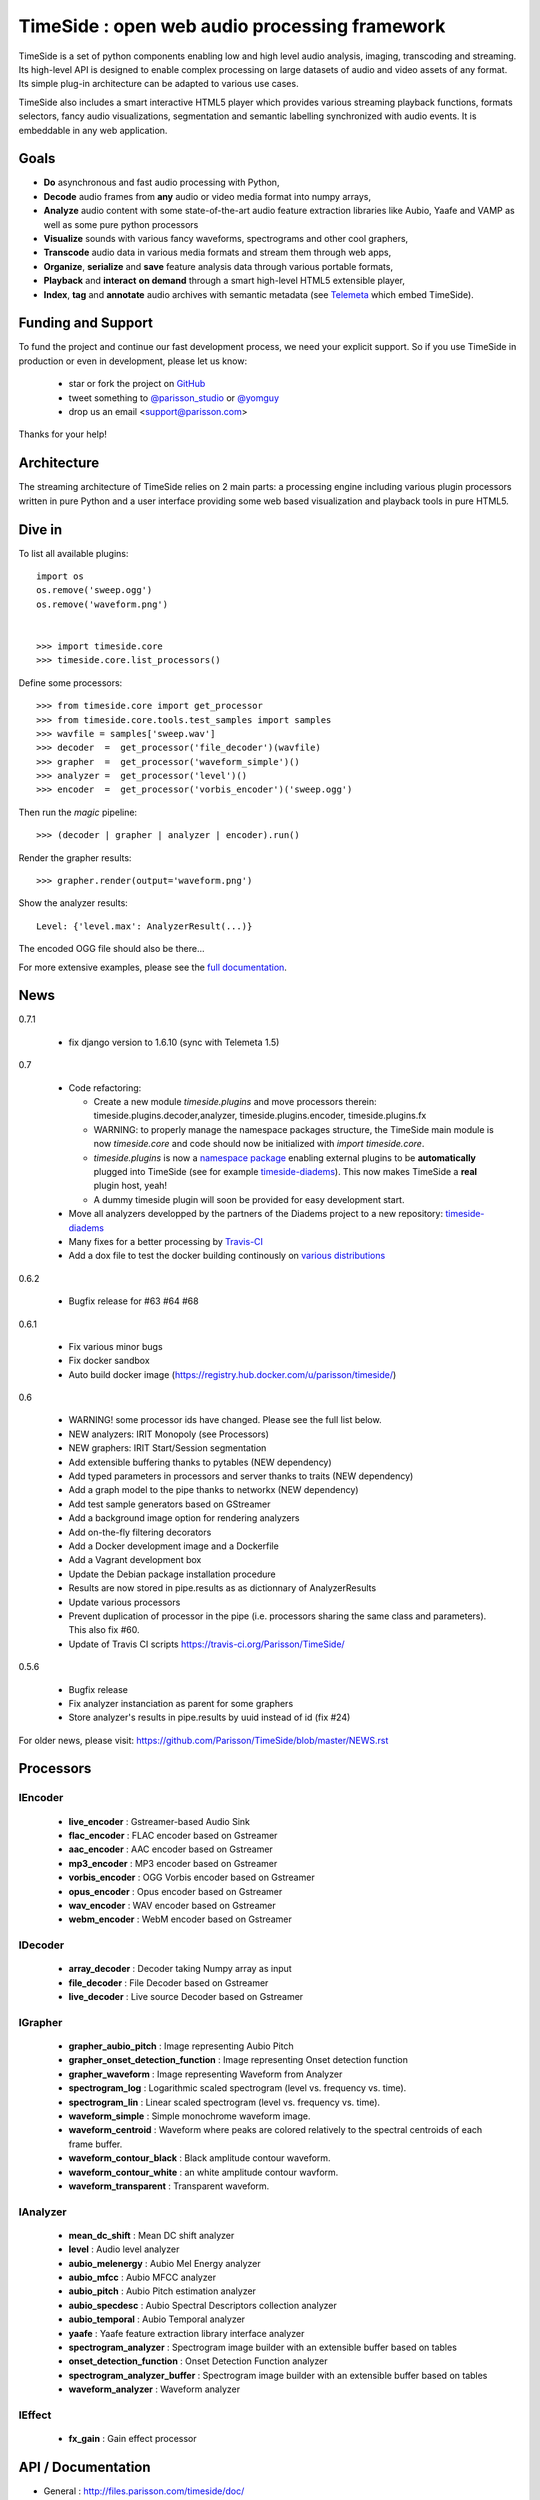 ==============================================
TimeSide : open web audio processing framework
==============================================

|version| |downloads| |travis_master| |coveralls_master|

.. |travis_master| image:: https://secure.travis-ci.org/Parisson/TimeSide.png?branch=master
    :target: https://travis-ci.org/Parisson/TimeSide/

.. |coveralls_master| image:: https://coveralls.io/repos/Parisson/TimeSide/badge.png?branch=master
  :target: https://coveralls.io/r/Parisson/TimeSide?branch=master

.. |version| image:: https://pypip.in/version/TimeSide/badge.png
  :target: https://pypi.python.org/pypi/TimeSide/
  :alt: Version

.. |downloads| image:: https://pypip.in/download/TimeSide/badge.svg
    :target: https://pypi.python.org/pypi/TimeSide/
    :alt: Downloads

TimeSide is a set of python components enabling low and high level audio analysis, imaging, transcoding and streaming. Its high-level API is designed to enable complex processing on large datasets of audio and video assets of any format. Its simple plug-in architecture can be adapted to various use cases.

TimeSide also includes a smart interactive HTML5 player which provides various streaming playback functions, formats selectors, fancy audio visualizations, segmentation and semantic labelling synchronized with audio events. It is embeddable in any web application.


Goals
======

* **Do** asynchronous and fast audio processing with Python,
* **Decode** audio frames from **any** audio or video media format into numpy arrays,
* **Analyze** audio content with some state-of-the-art audio feature extraction libraries like Aubio, Yaafe and VAMP as well as some pure python processors
* **Visualize** sounds with various fancy waveforms, spectrograms and other cool graphers,
* **Transcode** audio data in various media formats and stream them through web apps,
* **Organize**, **serialize** and **save** feature analysis data through various portable formats,
* **Playback** and **interact** **on demand** through a smart high-level HTML5 extensible player,
* **Index**, **tag** and **annotate** audio archives with semantic metadata (see `Telemeta <http://telemeta.org>`__ which embed TimeSide).


Funding and Support
===================

To fund the project and continue our fast development process, we need your explicit support. So if you use TimeSide in production or even in development, please let us know:

 * star or fork the project on `GitHub <https://github.com/Parisson/TimeSide>`_
 * tweet something to `@parisson_studio <https://twitter.com/parisson_studio>`_ or `@yomguy <https://twitter.com/yomguy>`_
 * drop us an email <support@parisson.com>

Thanks for your help!

Architecture
============

The streaming architecture of TimeSide relies on 2 main parts: a processing engine including various plugin processors written in pure Python and a user interface providing some web based visualization and playback tools in pure HTML5.

.. image:: http://vcs.parisson.com/gitweb/?p=timeside.git;a=blob_plain;f=doc/slides/img/timeside_schema.svg;hb=refs/heads/dev
  :width: 800 px

Dive in
========

To list all available plugins::


   import os
   os.remove('sweep.ogg')
   os.remove('waveform.png')


   >>> import timeside.core
   >>> timeside.core.list_processors()


Define some processors::


    >>> from timeside.core import get_processor
    >>> from timeside.core.tools.test_samples import samples
    >>> wavfile = samples['sweep.wav']
    >>> decoder  =  get_processor('file_decoder')(wavfile)
    >>> grapher  =  get_processor('waveform_simple')()
    >>> analyzer =  get_processor('level')()
    >>> encoder  =  get_processor('vorbis_encoder')('sweep.ogg')

Then run the *magic* pipeline::


    >>> (decoder | grapher | analyzer | encoder).run()

Render the grapher results::


    >>> grapher.render(output='waveform.png')

Show the analyzer results::


    Level: {'level.max': AnalyzerResult(...)}


The encoded OGG file should also be there...

For more extensive examples, please see the `full documentation <http://files.parisson.com/timeside/doc/>`_.


News
=====

0.7.1

  * fix django version to 1.6.10 (sync with Telemeta 1.5)
  
0.7

 * Code refactoring:

   - Create a new module `timeside.plugins` and move processors therein: timeside.plugins.decoder,analyzer, timeside.plugins.encoder, timeside.plugins.fx
   - WARNING: to properly manage the namespace packages structure, the TimeSide main module is now `timeside.core` and code should now be initialized with `import timeside.core`.
   - `timeside.plugins` is now a `namespace package <https://pythonhosted.org/setuptools/setuptools.html#namespace-packages>`_ enabling external plugins to be **automatically** plugged into TimeSide (see for example `timeside-diadems <https://github.com/ANR-DIADEMS/timeside-diadems>`_). This now makes TimeSide a **real** plugin host, yeah!
   - A dummy timeside plugin will soon be provided for easy development start.

 * Move all analyzers developped by the partners of the Diadems project to a new repository: `timeside-diadems <https://github.com/ANR-DIADEMS/timeside-diadems>`_
 * Many fixes for a better processing by `Travis-CI <https://travis-ci.org/Parisson/TimeSide>`_
 * Add a dox file to test the docker building continously on `various distributions <https://github.com/Parisson/Docker>`_

0.6.2

  * Bugfix release for #63 #64 #68

0.6.1

  * Fix various minor bugs
  * Fix docker sandbox
  * Auto build docker image (https://registry.hub.docker.com/u/parisson/timeside/)

0.6

  * WARNING! some processor ids have changed. Please see the full list below.
  * NEW analyzers: IRIT Monopoly (see Processors)
  * NEW graphers: IRIT Start/Session segmentation
  * Add extensible buffering thanks to pytables (NEW dependency)
  * Add typed parameters in processors and server thanks to traits (NEW dependency)
  * Add a graph model to the pipe thanks to networkx (NEW dependency)
  * Add test sample generators based on GStreamer
  * Add a background image option for rendering analyzers
  * Add on-the-fly filtering decorators
  * Add a Docker development image and a Dockerfile
  * Add a Vagrant development box
  * Update the Debian package installation procedure
  * Results are now stored in pipe.results as as dictionnary of AnalyzerResults
  * Update various processors
  * Prevent duplication of processor in the pipe (i.e. processors sharing the same class and parameters). This also fix #60.
  * Update of Travis CI scripts https://travis-ci.org/Parisson/TimeSide/

0.5.6

  * Bugfix release
  * Fix analyzer instanciation as parent for some graphers
  * Store analyzer's results in pipe.results by uuid instead of id (fix #24)

For older news, please visit: https://github.com/Parisson/TimeSide/blob/master/NEWS.rst

Processors
==========

IEncoder
--------

   * **live_encoder** : Gstreamer-based Audio Sink
   * **flac_encoder** : FLAC encoder based on Gstreamer
   * **aac_encoder** : AAC encoder based on Gstreamer
   * **mp3_encoder** : MP3 encoder based on Gstreamer
   * **vorbis_encoder** : OGG Vorbis encoder based on Gstreamer
   * **opus_encoder** : Opus encoder based on Gstreamer
   * **wav_encoder** : WAV encoder based on Gstreamer
   * **webm_encoder** : WebM encoder based on Gstreamer

IDecoder
--------

   * **array_decoder** : Decoder taking Numpy array as input
   * **file_decoder** : File Decoder based on Gstreamer
   * **live_decoder** : Live source Decoder based on Gstreamer

IGrapher
--------

   * **grapher_aubio_pitch** : Image representing Aubio Pitch
   * **grapher_onset_detection_function** : Image representing Onset detection function
   * **grapher_waveform** : Image representing Waveform from Analyzer
   * **spectrogram_log** : Logarithmic scaled spectrogram (level vs. frequency vs. time).
   * **spectrogram_lin** : Linear scaled spectrogram (level vs. frequency vs. time).
   * **waveform_simple** : Simple monochrome waveform image.
   * **waveform_centroid** : Waveform where peaks are colored relatively to the spectral centroids of each frame buffer.
   * **waveform_contour_black** : Black amplitude contour waveform.
   * **waveform_contour_white** : an white amplitude contour wavform.
   * **waveform_transparent** : Transparent waveform.

IAnalyzer
---------

   * **mean_dc_shift** : Mean DC shift analyzer
   * **level** : Audio level analyzer
   * **aubio_melenergy** : Aubio Mel Energy analyzer
   * **aubio_mfcc** : Aubio MFCC analyzer
   * **aubio_pitch** : Aubio Pitch estimation analyzer
   * **aubio_specdesc** : Aubio Spectral Descriptors collection analyzer
   * **aubio_temporal** : Aubio Temporal analyzer
   * **yaafe** : Yaafe feature extraction library interface analyzer
   * **spectrogram_analyzer** : Spectrogram image builder with an extensible buffer based on tables
   * **onset_detection_function** : Onset Detection Function analyzer
   * **spectrogram_analyzer_buffer** : Spectrogram image builder with an extensible buffer based on tables
   * **waveform_analyzer** : Waveform analyzer

IEffect
-------

   * **fx_gain** : Gain effect processor

API / Documentation
====================

* General : http://files.parisson.com/timeside/doc/
* Tutorial : http://files.parisson.com/timeside/doc/tutorial/index.html
* API : http://files.parisson.com/timeside/doc/api/index.html
* Publications : https://github.com/Parisson/Telemeta-doc
* Player / UI : https://github.com/Parisson/TimeSide/wiki/Ui-Guide (see also "Web player")
* Notebooks : http://nbviewer.ipython.org/github/thomasfillon/Timeside-demos/tree/master/
* Example : http://archives.crem-cnrs.fr/archives/items/CNRSMH_E_2004_017_001_01/

Install
=======

The TimeSide engine is intended to work on all Linux and Unix like platforms. It depends on several other python modules and compiled libraries like GStreamer.

Debian, Ubuntu
---------------

For Debian based distributions, we provide a safe repository giving additional dependencies that are not included in Debian yet. Please follow the instructions on `this page <http://debian.parisson.com/debian/>`_.

Other Linux distributions
--------------------------

On other Linux platforms, you need to install all dependencies listed in Dependencies finding all equivalent package names for your distribution.

Then, use pip::

 sudo pip install timeside

OSX / Windows
--------------

Native install is hard at the moment but you can either run our Vagrant or Docker images (see Development).

Dependencies
-------------

Needed:

 python (>=2.7) python-setuptools python-numpy python-scipy python-h5py python-matplotlib python-imaging
 python-simplejson python-yaml python-mutagen libhdf5-serial-dev python-tables python-gst0.10
 gstreamer0.10-gnonlin gstreamer0.10-plugins-good gstreamer0.10-plugins-bad gstreamer0.10-plugins-ugly

Optional:

 aubio (>=0.4.1) yaafe python-aubio python-yaafe vamp-examples
 django (>=1.4) django-south djangorestframework django-extensions

User Interfaces
===============

Python
-------

Of course all the TimeSide are available in our beloved python envionment.
As IPython is really great for discovering objects with completion, writing notebooks, we strongly advise to install and use it::

  sudo apt-get install ipython
  ipython
  >>> import timeside


Shell
------

Of course, TimeSide can be used in any python environment. But, a shell script is also provided to enable preset based and recursive processing through your command line interface::

 timeside-launch -h
 Usage: scripts/timeside-launch [options] -c file.conf file1.wav [file2.wav ...]
  help: scripts/timeside-launch -h

 Options:
  -h, --help            show this help message and exit
  -v, --verbose         be verbose
  -q, --quiet           be quiet
  -C <config_file>, --conf=<config_file>
                        configuration file
  -s <samplerate>, --samplerate=<samplerate>
                        samplerate at which to run the pipeline
  -c <channels>, --channels=<channels>
                        number of channels to run the pipeline with
  -b <blocksize>, --blocksize=<blocksize>
                        blocksize at which to run the pipeline
  -a <analyzers>, --analyzers=<analyzers>
                        analyzers in the pipeline
  -g <graphers>, --graphers=<graphers>
                        graphers in the pipeline
  -e <encoders>, --encoders=<encoders>
                        encoders in the pipeline
  -R <formats>, --results-formats=<formats>
                        list of results output formats for the analyzers
                        results
  -I <formats>, --images-formats=<formats>
                        list of graph output formats for the analyzers results
  -o <outputdir>, --ouput-directory=<outputdir>
                        output directory


Find some preset examples in examples/presets/


Web player
-----------

TimeSide comes with a smart and pure **HTML5** audio player.

Features:
    * embed it in any audio web application
    * stream, playback and download various audio formats on the fly
    * synchronize sound with text, bitmap and vectorial events
    * seek through various semantic, analytic and time synced data
    * fully skinnable with CSS style

Screenshot:
 .. image:: https://raw.github.com/Parisson/TimeSide/master/doc/slides/img/timeside_player_01.png

Examples of the player embeded in the Telemeta open web audio CMS:
    * http://parisson.telemeta.org/archives/items/PRS_07_01_03/
    * http://archives.crem-cnrs.fr/items/CNRSMH_I_1956_002_001_01/

Development documentation:
    * https://github.com/Parisson/TimeSide/wiki/Ui-Guide

TODO list:
    * zoom
    * layers


Web server
-----------

An EXPERIMENTAL web server based on Django has been added to the package from version 0.5.5. The goal is to provide a full REST API to TimeSide to enable new kinds of audio processing web services.

A sandbox is provided in timeside/server/sandbox and you can initialize it and test it like this::

  cd examples/sandbox
  ./manage.py syncdb
  ./manage.py migrate
  ./manage.py runserver

and browse http://localhost:8000/api/

At the moment, this server is NOT connected to the player using TimeSide alone. Please use Telemeta.

Development
===========

|travis_dev| |coveralls_dev|

.. |travis_dev| image:: https://secure.travis-ci.org/Parisson/TimeSide.png?branch=dev
    :target: https://travis-ci.org/Parisson/TimeSide/

.. |coveralls_dev| image:: https://coveralls.io/repos/Parisson/TimeSide/badge.png?branch=dev
  :target: https://coveralls.io/r/Parisson/TimeSide?branch=dev


Docker (recommended)
--------------------

Docker is a great tool for developing and deploying processing environments. We provide a docker image which contains TimeSide and all the necessary packages (nginx, uwsgi, etc) to run it either in development or in production stages.

First, install Docker: https://docs.docker.com/installation/

Then, simply pull the image and run it::

  docker pull parisson/timeside
  docker run -p 9000:80 parisson/timeside

You can now browse the TimeSide API: http://localhost:9000/api/

or get a shell session::

  docker run -ti parisson/timeside bash

To start a new development, it is advised to checkout the dev branch in the container::

  cd /opt/TimeSide
  git checkout dev

or get our latest-dev image::

  docker pull parisson/timeside:latest-dev

More infos: https://registry.hub.docker.com/u/parisson/timeside/


VirtualBox and Vagrant (deprecated)
-----------------------------------

We also provide a vagrant box to install a virtual Debian system including TimeSide and all other dependencies.
First, install Vagrant and VirtualVox::

 sudo apt-get install vagrant virtualbox

On other OS, we need to install the packages correponding to your system:

 * Vagrant: https://www.vagrantup.com/downloads.html
 * VirtualBox: https://www.virtualbox.org/wiki/Downloads

Then setup our image box like this in a terminal::

 vagrant box add parisson/timeside-wheezy64 http://files.parisson.com/vagrant/timeside/parisson-timeside-wheezy64.box
 vagrant init parisson/timeside-wheezy64
 vagrant up
 vagrant ssh

To stop the virtual box::

 exit
 vagrant halt


Native
-------

First, install TimeSide (see Install).

Then::

 sudo apt-get build-dep python-timeside
 sudo apt-get install git
 git clone https://github.com/Parisson/TimeSide.git
 cd TimeSide
 git checkout dev
 sudo pip install -e .
 echo "export PYTHONPATH=$PYTHONPATH:`pwd`" >> ~/.bashrc
 source ~/.bashrc
 tests/run_all_tests


Sponsors and Partners
=====================

    * `Parisson <http://parisson.com>`_
    * `CNRS <http://www.cnrs.fr>`_ (National Center of Science Research, France)
    * `Huma-Num <http://www.huma-num.fr/>`_ (big data equipment for digital humanities, ex TGE Adonis)
    * `CREM <http://www.crem-cnrs.fr>`_ (french National Center of Ethomusicology Research, France)
    * `Université Pierre et Marie Curie <http://www.upmc.fr>`_ (UPMC Paris, France)
    * `ANR <http://www.agence-nationale-recherche.fr/>`_ (CONTINT 2012 project : DIADEMS)
    * `MNHN <http://www.mnhn.fr>`_ : Museum National d'Histoire Naturelle (Paris, France)


Related projects
=================

    * `Telemeta <http://telemeta.org>`__ : open web audio platform
    * `Sound archives <http://archives.crem-cnrs.fr/>`_ of the CNRS, CREM and the "Musée de l'Homme" in Paris, France.
    * The `DIADEMS project <http://www.irit.fr/recherches/SAMOVA/DIADEMS/en/welcome/>`_ sponsored by the ANR.

Copyrights
==========

* Copyright (c) 2006, 2014 Parisson Sarl
* Copyright (c) 2006, 2014 Guillaume Pellerin
* Copyright (c) 2010, 2014 Paul Brossier
* Copyright (c) 2013, 2014 Thomas Fillon
* Copyright (c) 2013, 2014 Maxime Lecoz
* Copyright (c) 2013, 2014 David Doukhan
* Copyright (c) 2006, 2010 Olivier Guilyardi


License
=======

TimeSide is free software: you can redistribute it and/or modify
it under the terms of the GNU General Public License as published by
the Free Software Foundation, either version 2 of the License, or
(at your option) any later version.

TimeSide is distributed in the hope that it will be useful,
but WITHOUT ANY WARRANTY; without even the implied warranty of
MERCHANTABILITY or FITNESS FOR A PARTICULAR PURPOSE.  See the
GNU General Public License for more details.

See LICENSE for more details.

